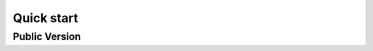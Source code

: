 Quick start
==========================================================


Public Version
----------------------







